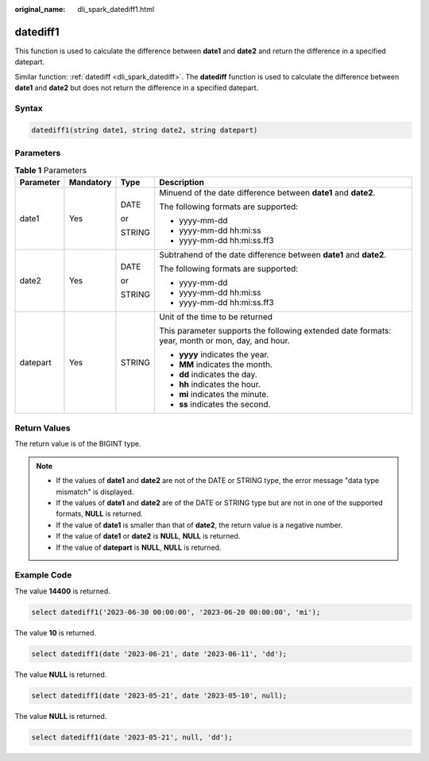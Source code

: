 :original_name: dli_spark_datediff1.html

.. _dli_spark_datediff1:

datediff1
=========

This function is used to calculate the difference between **date1** and **date2** and return the difference in a specified datepart.

Similar function: :ref:`datediff <dli_spark_datediff>`. The **datediff** function is used to calculate the difference between **date1** and **date2** but does not return the difference in a specified datepart.

Syntax
------

.. code-block::

   datediff1(string date1, string date2, string datepart)

Parameters
----------

.. table:: **Table 1** Parameters

   +-----------------+-----------------+-----------------+-------------------------------------------------------------------------------------------------+
   | Parameter       | Mandatory       | Type            | Description                                                                                     |
   +=================+=================+=================+=================================================================================================+
   | date1           | Yes             | DATE            | Minuend of the date difference between **date1** and **date2**.                                 |
   |                 |                 |                 |                                                                                                 |
   |                 |                 | or              | The following formats are supported:                                                            |
   |                 |                 |                 |                                                                                                 |
   |                 |                 | STRING          | -  yyyy-mm-dd                                                                                   |
   |                 |                 |                 | -  yyyy-mm-dd hh:mi:ss                                                                          |
   |                 |                 |                 | -  yyyy-mm-dd hh:mi:ss.ff3                                                                      |
   +-----------------+-----------------+-----------------+-------------------------------------------------------------------------------------------------+
   | date2           | Yes             | DATE            | Subtrahend of the date difference between **date1** and **date2**.                              |
   |                 |                 |                 |                                                                                                 |
   |                 |                 | or              | The following formats are supported:                                                            |
   |                 |                 |                 |                                                                                                 |
   |                 |                 | STRING          | -  yyyy-mm-dd                                                                                   |
   |                 |                 |                 | -  yyyy-mm-dd hh:mi:ss                                                                          |
   |                 |                 |                 | -  yyyy-mm-dd hh:mi:ss.ff3                                                                      |
   +-----------------+-----------------+-----------------+-------------------------------------------------------------------------------------------------+
   | datepart        | Yes             | STRING          | Unit of the time to be returned                                                                 |
   |                 |                 |                 |                                                                                                 |
   |                 |                 |                 | This parameter supports the following extended date formats: year, month or mon, day, and hour. |
   |                 |                 |                 |                                                                                                 |
   |                 |                 |                 | -  **yyyy** indicates the year.                                                                 |
   |                 |                 |                 | -  **MM** indicates the month.                                                                  |
   |                 |                 |                 | -  **dd** indicates the day.                                                                    |
   |                 |                 |                 | -  **hh** indicates the hour.                                                                   |
   |                 |                 |                 | -  **mi** indicates the minute.                                                                 |
   |                 |                 |                 | -  **ss** indicates the second.                                                                 |
   +-----------------+-----------------+-----------------+-------------------------------------------------------------------------------------------------+

Return Values
-------------

The return value is of the BIGINT type.

.. note::

   -  If the values of **date1** and **date2** are not of the DATE or STRING type, the error message "data type mismatch" is displayed.
   -  If the values of **date1** and **date2** are of the DATE or STRING type but are not in one of the supported formats, **NULL** is returned.
   -  If the value of **date1** is smaller than that of **date2**, the return value is a negative number.
   -  If the value of **date1** or **date2** is **NULL**, **NULL** is returned.
   -  If the value of **datepart** is **NULL**, **NULL** is returned.

Example Code
------------

The value **14400** is returned.

.. code-block::

   select datediff1('2023-06-30 00:00:00', '2023-06-20 00:00:00', 'mi');

The value **10** is returned.

.. code-block::

   select datediff1(date '2023-06-21', date '2023-06-11', 'dd');

The value **NULL** is returned.

.. code-block::

   select datediff1(date '2023-05-21', date '2023-05-10', null);

The value **NULL** is returned.

.. code-block::

   select datediff1(date '2023-05-21', null, 'dd');
